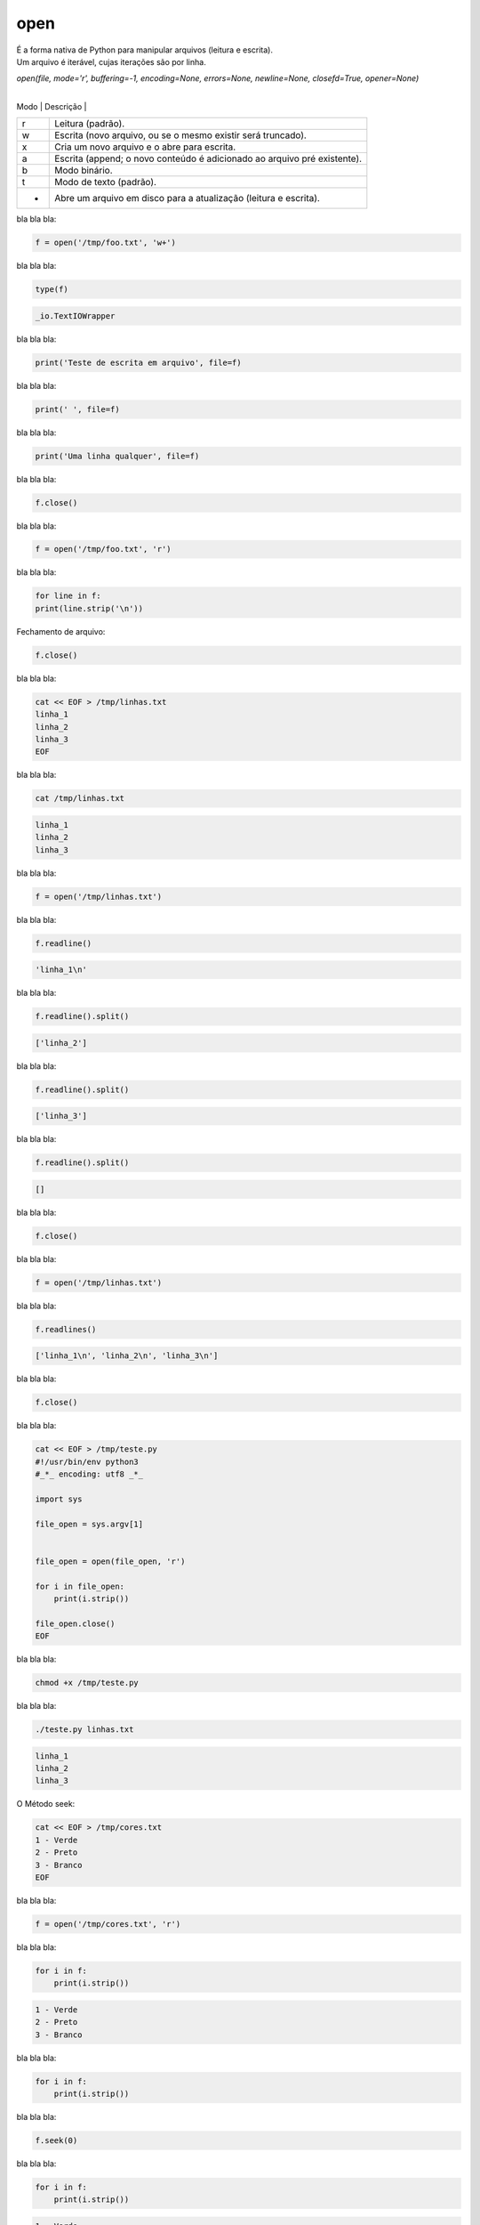 open
****


|   É a forma nativa de Python para manipular arquivos (leitura e escrita).
|   Um arquivo é iterável, cujas iterações são por linha.

`open(file, mode='r', buffering=-1, encoding=None, errors=None, newline=None, closefd=True, opener=None)`

 +------+--------------------------------------------------------------------------+
| Modo | Descrição                                                                |
+------+--------------------------------------------------------------------------+
| r    | Leitura (padrão).                                                        |
+------+--------------------------------------------------------------------------+
| w    | Escrita (novo arquivo, ou se o mesmo existir será truncado).             |
+------+--------------------------------------------------------------------------+
| x    | Cria um novo arquivo e o abre para escrita.                              |
+------+--------------------------------------------------------------------------+
| a    | Escrita (append; o novo conteúdo é adicionado ao arquivo pré existente). |
+------+--------------------------------------------------------------------------+
| b    | Modo binário.                                                            |
+------+--------------------------------------------------------------------------+
| t    | Modo de texto (padrão).                                                  |
+------+--------------------------------------------------------------------------+
| +    | Abre um arquivo em disco para a atualização (leitura e escrita).         |
+------+--------------------------------------------------------------------------+



bla bla bla:

.. code-block:: python

    f = open('/tmp/foo.txt', 'w+')



bla bla bla:

.. code-block:: python

    type(f)

.. code-block:: console

    _io.TextIOWrapper



bla bla bla:

.. code-block:: python

    print('Teste de escrita em arquivo', file=f)



bla bla bla:

.. code-block:: python

    print(' ', file=f)



bla bla bla:

.. code-block:: python

    print('Uma linha qualquer', file=f)



bla bla bla:

.. code-block:: python

    f.close()



bla bla bla:

.. code-block:: python

    f = open('/tmp/foo.txt', 'r')



bla bla bla:

.. code-block:: python

    for line in f:
    print(line.strip('\n'))



Fechamento de arquivo:

.. code-block:: python

    f.close()



bla bla bla:

.. code-block:: bash

    cat << EOF > /tmp/linhas.txt
    linha_1
    linha_2
    linha_3
    EOF



bla bla bla:

.. code-block:: bash

    cat /tmp/linhas.txt

.. code-block:: console

    linha_1
    linha_2
    linha_3



bla bla bla:

.. code-block:: python

    f = open('/tmp/linhas.txt')



bla bla bla:

.. code-block:: python

    f.readline()

.. code-block:: console

    'linha_1\n'



bla bla bla:

.. code-block:: python

    f.readline().split()

.. code-block:: console

    ['linha_2']



bla bla bla:

.. code-block:: python

    f.readline().split()

.. code-block:: console

    ['linha_3']



bla bla bla:

.. code-block:: python

    f.readline().split()

.. code-block:: console

    []



bla bla bla:

.. code-block:: python

    f.close()



bla bla bla:

.. code-block:: python

    f = open('/tmp/linhas.txt')



bla bla bla:

.. code-block:: python

    f.readlines()

.. code-block:: console

    ['linha_1\n', 'linha_2\n', 'linha_3\n']



bla bla bla:

.. code-block:: python

    f.close()



bla bla bla:

.. code-block:: bash

    cat << EOF > /tmp/teste.py
    #!/usr/bin/env python3
    #_*_ encoding: utf8 _*_

    import sys

    file_open = sys.argv[1]


    file_open = open(file_open, 'r')

    for i in file_open:
        print(i.strip())

    file_open.close()
    EOF



bla bla bla:

.. code-block:: bash

    chmod +x /tmp/teste.py



bla bla bla:

.. code-block:: bash

    ./teste.py linhas.txt

.. code-block:: console

    linha_1
    linha_2
    linha_3



O Método seek:

.. code-block:: bash

    cat << EOF > /tmp/cores.txt
    1 - Verde
    2 - Preto
    3 - Branco
    EOF



bla bla bla:

.. code-block:: python

    f = open('/tmp/cores.txt', 'r')



bla bla bla:

.. code-block:: python

    for i in f:
        print(i.strip())

.. code-block:: python

    1 - Verde
    2 - Preto
    3 - Branco



bla bla bla:

.. code-block:: python

    for i in f:
        print(i.strip())



bla bla bla:

.. code-block:: python

    f.seek(0)



bla bla bla:

.. code-block:: python

    for i in f:
        print(i.strip())

.. code-block:: console

    1 - Verde
    2 - Preto
    3 - Branco



bla bla bla:

.. code-block:: python

    f.seek(1)



bla bla bla:

.. code-block:: python

    for i in f:
        print(i.strip())

.. code-block:: console

    1 - Verde
    2 - Preto
    3 - Branco



bla bla bla:

.. code-block:: python

    f.seek(0)

.. code-block:: console

    0

.. code-block:: python

    f.read(7)

.. code-block:: console

    '1 - Ver'


.. code-block:: python

    f.read(7)

.. code-block:: console

    'de\n2 - '

.. code-block:: python

    f.read(7)

.. code-block:: console

    'Preto\n3'

.. code-block:: python

    f.read(7)

.. code-block:: console

    ' - Bran'



bla bla bla:

.. code-block:: python

    f.close()



bla bla bla:

.. code-block:: python

    f.closed

.. code-block:: console

    True



bla bla bla:

.. code-block:: python

    f = open('/tmp/cores.txt', 'w')



bla bla bla:

.. code-block:: python

    f.closed

.. code-block:: console

    False



bla bla bla:

.. code-block:: python

    f.close()



bla bla bla:

.. code-block:: bash

    cat /tmp/cores.txt



bla bla bla:

.. code-block:: python

    f = open('/tmp/cores.txt', 'w')



bla bla bla:

.. code-block:: python

    f.write('1 - Verde\n')



bla bla bla:

.. code-block:: python

    f.close()



bla bla bla:

.. code-block:: bash

    cat /tmp/cores.txt

.. code-block:: console

    1 - Verde



bla bla bla:

.. code-block:: python

    print(f.name)

.. code-block:: console

    /tmp/cores.txt



bla bla bla:

.. code-block:: python

    f = open('/tmp/cores.txt', 'a')



bla bla bla:

.. code-block:: python

    f.close()



bla bla bla:

.. code-block:: bash

    cat /tmp/cores.txt

.. code-block:: console

    1 - Verde



bla bla bla:

.. code-block:: python

    f = open('/tmp/cores.txt', 'a')



bla bla bla:

.. code-block:: python

    f.write('2 - Preto\n')



bla bla bla:

.. code-block:: python

    f.write('3 - Branco\n')



bla bla bla:

.. code-block:: python

    f.flush()



bla bla bla:

.. code-block:: bash

    cat /tmp/cores.txt

.. code-block:: console

    1 - Verde
    2 - Preto
    3 - Branco



bla bla bla:

.. code-block:: python

    f.close()



bla bla bla:

.. code-block:: python

    f = open('/tmp/cores.txt', 'r')



bla bla bla:

.. code-block:: python

    f.tell()

.. code-block:: console

    0



bla bla bla:

.. code-block:: python

    f.read()

.. code-block:: console

    '1 - Verde\n2 - Preto\n3 - Branco\n'



bla bla bla:

.. code-block:: python

    f.tell()

.. code-block:: console

    31



bla bla bla:

.. code-block:: python

    f.seek(0)

.. code-block:: console

    0



bla bla bla:

.. code-block:: python

    f.tell()

.. code-block:: console

    0



bla bla bla:

.. code-block:: python

    f.read(7)

.. code-block:: console

    '1 - Ver'



bla bla bla:

.. code-block:: python

    f.tell()

.. code-block:: console

    7



bla bla bla:

.. code-block:: python

    f.close()



bla bla bla:

.. code-block:: python

    f = open('/tmp/planetas.txt', 'w')



bla bla bla:

.. code-block:: python

    planetas = ('Saturno\n', 'Urano\n', 'Netuno\n')



bla bla bla:

.. code-block:: python

    f.writelines(planetas)



bla bla bla:

.. code-block:: python

    f.flush()



bla bla bla:

.. code-block:: bash

    cat /tmp/planetas.txt

.. code-block:: console

    Saturno
    Urano
    Netuno



bla bla bla:

.. code-block:: python

    planetas = ('Marte\n', 'Vênus\n', 'Plutão\n', 'Júpiter\n')



bla bla bla:

.. code-block:: python

    f.writelines(planetas)



bla bla bla:

.. code-block:: python

    f.close()



bla bla bla:

.. code-block:: bash

    cat /tmp/planetas.txt

.. code-block:: console

    Saturno
    Urano
    Netuno
    Marte
    Vênus
    Plutão
    Júpiter
